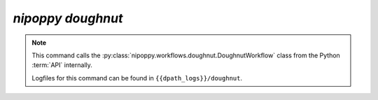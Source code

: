 `nipoppy doughnut`
==================

.. note::
   This command calls the :py:class:`nipoppy.workflows.doughnut.DoughnutWorkflow` class from the Python :term:`API` internally.

   Logfiles for this command can be found in ``{{dpath_logs}}/doughnut``.

.. click:: nipoppy.cli:doughnut
   :prog: nipoppy

